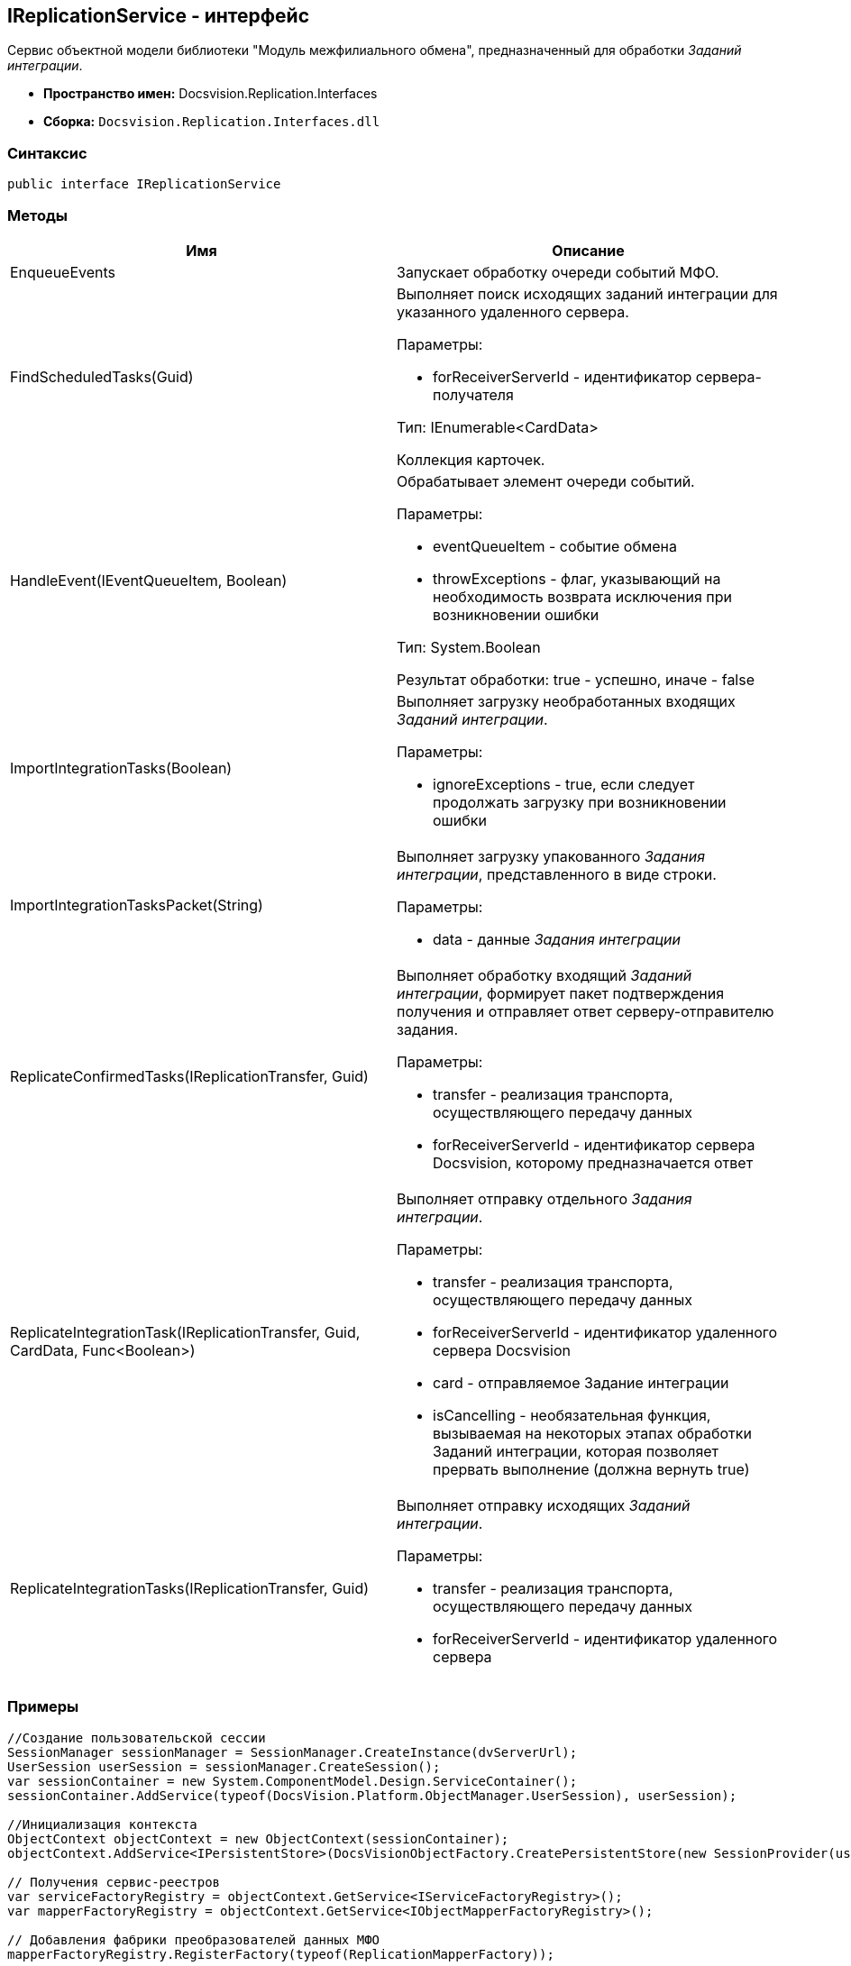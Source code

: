 [[ariaid-title1]]
== IReplicationService - интерфейс

Сервис объектной модели библиотеки "Модуль межфилиального обмена", предназначенный для обработки [.dfn .term]_Заданий интеграции_.

* [.keyword]*Пространство имен:* Docsvision.Replication.Interfaces
* [.keyword]*Сборка:* [.ph .filepath]`Docsvision.Replication.Interfaces.dll`

=== Синтаксис

[source,pre,codeblock,language-csharp]
----
public interface IReplicationService
----

=== Методы

[cols=",",options="header",]
|===
|Имя |Описание
|EnqueueEvents |Запускает обработку очереди событий МФО.
|FindScheduledTasks(Guid) a|
Выполняет поиск исходящих заданий интеграции для указанного удаленного сервера.

Параметры:

* forReceiverServerId - идентификатор сервера-получателя

Тип: IEnumerable<CardData>

Коллекция карточек.

|HandleEvent(IEventQueueItem, Boolean) a|
Обрабатывает элемент очереди событий.

Параметры:

* eventQueueItem - событие обмена
* throwExceptions - флаг, указывающий на необходимость возврата исключения при возникновении ошибки

Тип: System.Boolean

Результат обработки: true - успешно, иначе - false

|ImportIntegrationTasks(Boolean) a|
Выполняет загрузку необработанных входящих [.dfn .term]_Заданий интеграции_.

Параметры:

* ignoreExceptions - true, если следует продолжать загрузку при возникновении ошибки

|ImportIntegrationTasksPacket(String) a|
Выполняет загрузку упакованного [.dfn .term]_Задания интеграции_, представленного в виде строки.

Параметры:

* data - данные [.dfn .term]_Задания интеграции_

|ReplicateConfirmedTasks(IReplicationTransfer, Guid) a|
Выполняет обработку входящий [.dfn .term]_Заданий интеграции_, формирует пакет подтверждения получения и отправляет ответ серверу-отправителю задания.

Параметры:

* transfer - реализация транспорта, осуществляющего передачу данных
* forReceiverServerId - идентификатор сервера Docsvision, которому предназначается ответ

|ReplicateIntegrationTask(IReplicationTransfer, Guid, CardData, Func<Boolean>) a|
Выполняет отправку отдельного [.dfn .term]_Задания интеграции_.

Параметры:

* transfer - реализация транспорта, осуществляющего передачу данных
* forReceiverServerId - идентификатор удаленного сервера Docsvision
* card - отправляемое Задание интеграции
* isCancelling - необязательная функция, вызываемая на некоторых этапах обработки Заданий интеграции, которая позволяет прервать выполнение (должна вернуть true)

|ReplicateIntegrationTasks(IReplicationTransfer, Guid) a|
Выполняет отправку исходящих [.dfn .term]_Заданий интеграции_.

Параметры:

* transfer - реализация транспорта, осуществляющего передачу данных
* forReceiverServerId - идентификатор удаленного сервера

|===

=== Примеры

[source,pre,codeblock,language-csharp]
----
//Создание пользовательской сессии
SessionManager sessionManager = SessionManager.CreateInstance(dvServerUrl);
UserSession userSession = sessionManager.CreateSession();
var sessionContainer = new System.ComponentModel.Design.ServiceContainer();
sessionContainer.AddService(typeof(DocsVision.Platform.ObjectManager.UserSession), userSession);

//Инициализация контекста
ObjectContext objectContext = new ObjectContext(sessionContainer);
objectContext.AddService<IPersistentStore>(DocsVisionObjectFactory.CreatePersistentStore(new SessionProvider(userSession), null));

// Получения сервис-реестров
var serviceFactoryRegistry = objectContext.GetService<IServiceFactoryRegistry>();
var mapperFactoryRegistry = objectContext.GetService<IObjectMapperFactoryRegistry>();

// Добавления фабрики преобразователей данных МФО
mapperFactoryRegistry.RegisterFactory(typeof(ReplicationMapperFactory));
            
// Добавление фабрики дополнительных сервисов МФО
serviceFactoryRegistry.RegisterFactory(typeof(ReplicationExtensibilityServiceFactory));
            
// Получение сервиса обработки Заданий интеграции
IReplicationService iReplicationService = objectContext.GetService<IReplicationService>();

// Запуск обработки очереди событий
iReplicationService.EnqueueEvents();
----

*На уровень выше:* xref:../topics/API.adoc[Описание API Модуля]
